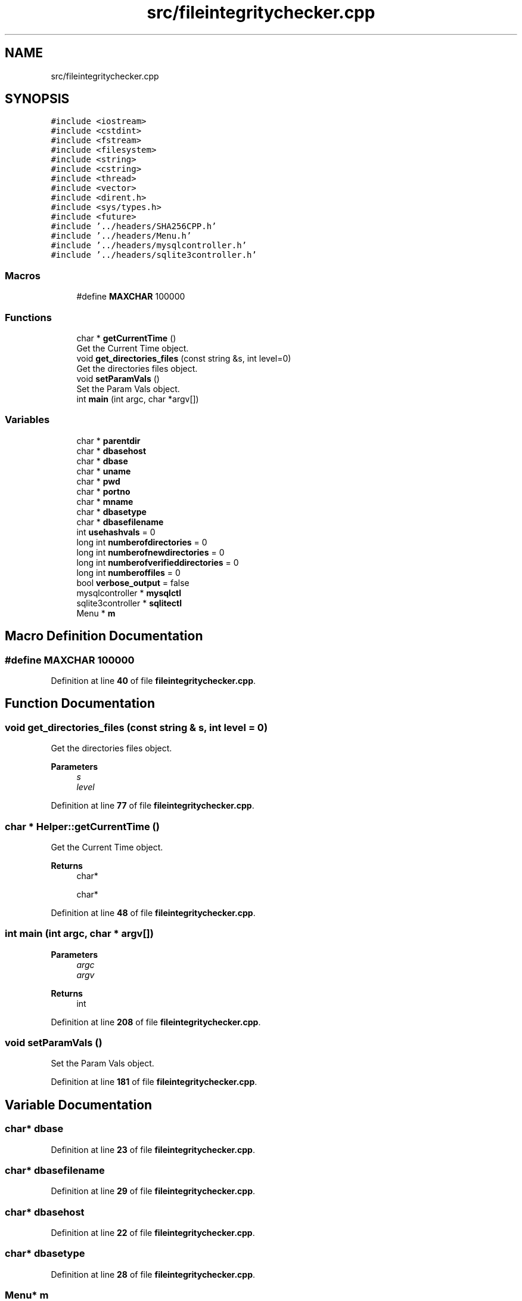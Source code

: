 .TH "src/fileintegritychecker.cpp" 3 "Sat Dec 10 2022" "fileintegritychecker" \" -*- nroff -*-
.ad l
.nh
.SH NAME
src/fileintegritychecker.cpp
.SH SYNOPSIS
.br
.PP
\fC#include <iostream>\fP
.br
\fC#include <cstdint>\fP
.br
\fC#include <fstream>\fP
.br
\fC#include <filesystem>\fP
.br
\fC#include <string>\fP
.br
\fC#include <cstring>\fP
.br
\fC#include <thread>\fP
.br
\fC#include <vector>\fP
.br
\fC#include <dirent\&.h>\fP
.br
\fC#include <sys/types\&.h>\fP
.br
\fC#include <future>\fP
.br
\fC#include '\&.\&./headers/SHA256CPP\&.h'\fP
.br
\fC#include '\&.\&./headers/Menu\&.h'\fP
.br
\fC#include '\&.\&./headers/mysqlcontroller\&.h'\fP
.br
\fC#include '\&.\&./headers/sqlite3controller\&.h'\fP
.br

.SS "Macros"

.in +1c
.ti -1c
.RI "#define \fBMAXCHAR\fP   100000"
.br
.in -1c
.SS "Functions"

.in +1c
.ti -1c
.RI "char * \fBgetCurrentTime\fP ()"
.br
.RI "Get the Current Time object\&. "
.ti -1c
.RI "void \fBget_directories_files\fP (const string &s, int level=0)"
.br
.RI "Get the directories files object\&. "
.ti -1c
.RI "void \fBsetParamVals\fP ()"
.br
.RI "Set the Param Vals object\&. "
.ti -1c
.RI "int \fBmain\fP (int argc, char *argv[])"
.br
.in -1c
.SS "Variables"

.in +1c
.ti -1c
.RI "char * \fBparentdir\fP"
.br
.ti -1c
.RI "char * \fBdbasehost\fP"
.br
.ti -1c
.RI "char * \fBdbase\fP"
.br
.ti -1c
.RI "char * \fBuname\fP"
.br
.ti -1c
.RI "char * \fBpwd\fP"
.br
.ti -1c
.RI "char * \fBportno\fP"
.br
.ti -1c
.RI "char * \fBmname\fP"
.br
.ti -1c
.RI "char * \fBdbasetype\fP"
.br
.ti -1c
.RI "char * \fBdbasefilename\fP"
.br
.ti -1c
.RI "int \fBusehashvals\fP = 0"
.br
.ti -1c
.RI "long int \fBnumberofdirectories\fP = 0"
.br
.ti -1c
.RI "long int \fBnumberofnewdirectories\fP = 0"
.br
.ti -1c
.RI "long int \fBnumberofverifieddirectories\fP = 0"
.br
.ti -1c
.RI "long int \fBnumberoffiles\fP = 0"
.br
.ti -1c
.RI "bool \fBverbose_output\fP = false"
.br
.ti -1c
.RI "mysqlcontroller * \fBmysqlctl\fP"
.br
.ti -1c
.RI "sqlite3controller * \fBsqlitectl\fP"
.br
.ti -1c
.RI "Menu * \fBm\fP"
.br
.in -1c
.SH "Macro Definition Documentation"
.PP 
.SS "#define MAXCHAR   100000"

.PP
Definition at line \fB40\fP of file \fBfileintegritychecker\&.cpp\fP\&.
.SH "Function Documentation"
.PP 
.SS "void get_directories_files (const string & s, int level = \fC0\fP)"

.PP
Get the directories files object\&. 
.PP
\fBParameters\fP
.RS 4
\fIs\fP 
.br
\fIlevel\fP 
.RE
.PP

.PP
Definition at line \fB77\fP of file \fBfileintegritychecker\&.cpp\fP\&.
.SS "char * Helper::getCurrentTime ()"

.PP
Get the Current Time object\&. 
.PP
\fBReturns\fP
.RS 4
char*
.PP
char* 
.RE
.PP

.PP
Definition at line \fB48\fP of file \fBfileintegritychecker\&.cpp\fP\&.
.SS "int main (int argc, char * argv[])"

.PP
\fBParameters\fP
.RS 4
\fIargc\fP 
.br
\fIargv\fP 
.RE
.PP
\fBReturns\fP
.RS 4
int 
.RE
.PP

.PP
Definition at line \fB208\fP of file \fBfileintegritychecker\&.cpp\fP\&.
.SS "void setParamVals ()"

.PP
Set the Param Vals object\&. 
.PP
Definition at line \fB181\fP of file \fBfileintegritychecker\&.cpp\fP\&.
.SH "Variable Documentation"
.PP 
.SS "char* dbase"

.PP
Definition at line \fB23\fP of file \fBfileintegritychecker\&.cpp\fP\&.
.SS "char* dbasefilename"

.PP
Definition at line \fB29\fP of file \fBfileintegritychecker\&.cpp\fP\&.
.SS "char* dbasehost"

.PP
Definition at line \fB22\fP of file \fBfileintegritychecker\&.cpp\fP\&.
.SS "char* dbasetype"

.PP
Definition at line \fB28\fP of file \fBfileintegritychecker\&.cpp\fP\&.
.SS "Menu* m"

.PP
Definition at line \fB41\fP of file \fBfileintegritychecker\&.cpp\fP\&.
.SS "char* mname"

.PP
Definition at line \fB27\fP of file \fBfileintegritychecker\&.cpp\fP\&.
.SS "mysqlcontroller* mysqlctl"

.PP
Definition at line \fB36\fP of file \fBfileintegritychecker\&.cpp\fP\&.
.SS "long int numberofdirectories = 0"

.PP
Definition at line \fB31\fP of file \fBfileintegritychecker\&.cpp\fP\&.
.SS "long int numberoffiles = 0"

.PP
Definition at line \fB34\fP of file \fBfileintegritychecker\&.cpp\fP\&.
.SS "long int numberofnewdirectories = 0"

.PP
Definition at line \fB32\fP of file \fBfileintegritychecker\&.cpp\fP\&.
.SS "long int numberofverifieddirectories = 0"

.PP
Definition at line \fB33\fP of file \fBfileintegritychecker\&.cpp\fP\&.
.SS "char* parentdir"

.PP
Definition at line \fB21\fP of file \fBfileintegritychecker\&.cpp\fP\&.
.SS "char* portno"

.PP
Definition at line \fB26\fP of file \fBfileintegritychecker\&.cpp\fP\&.
.SS "char* pwd"

.PP
Definition at line \fB25\fP of file \fBfileintegritychecker\&.cpp\fP\&.
.SS "sqlite3controller* sqlitectl"

.PP
Definition at line \fB37\fP of file \fBfileintegritychecker\&.cpp\fP\&.
.SS "char* uname"

.PP
Definition at line \fB24\fP of file \fBfileintegritychecker\&.cpp\fP\&.
.SS "int usehashvals = 0"

.PP
Definition at line \fB30\fP of file \fBfileintegritychecker\&.cpp\fP\&.
.SS "bool verbose_output = false"

.PP
Definition at line \fB35\fP of file \fBfileintegritychecker\&.cpp\fP\&.
.SH "Author"
.PP 
Generated automatically by Doxygen for fileintegritychecker from the source code\&.
